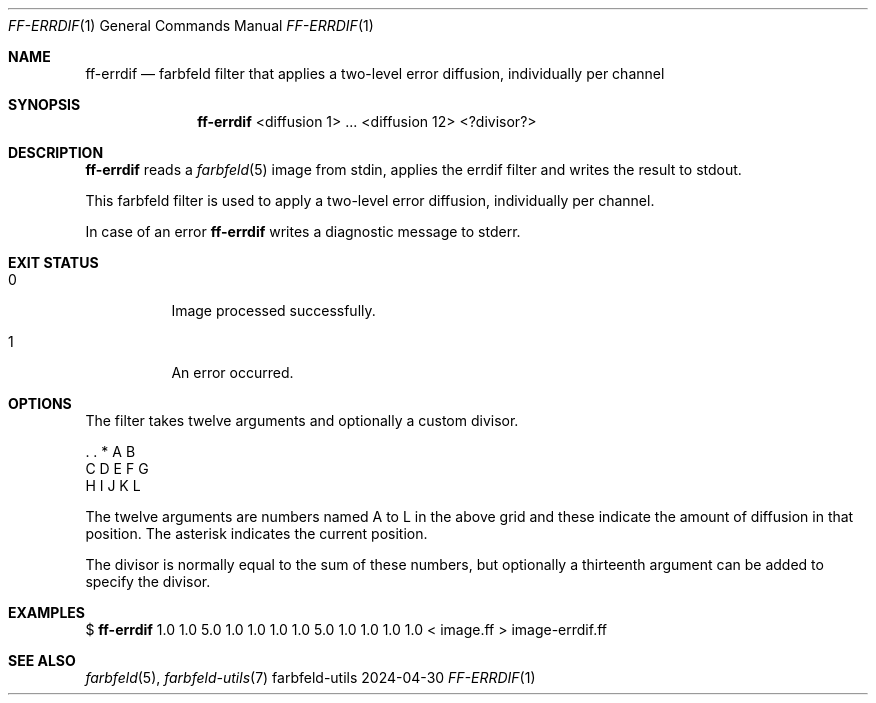.Dd 2024-04-30
.Dt FF-ERRDIF 1
.Os farbfeld-utils
.Sh NAME
.Nm ff-errdif
.Nd farbfeld filter that applies a two-level error diffusion, individually per channel
.Sh SYNOPSIS
.Nm
<diffusion 1> ... <diffusion 12> <?divisor?>
.Sh DESCRIPTION
.Nm
reads a
.Xr farbfeld 5
image from stdin, applies the errdif filter and writes the result to stdout.
.Pp
This farbfeld filter is used to apply a two-level error diffusion, individually per channel.
.Pp
In case of an error
.Nm
writes a diagnostic message to stderr.
.Sh EXIT STATUS
.Bl -tag -width Ds
.It 0
Image processed successfully.
.It 1
An error occurred.
.El
.Sh OPTIONS
The filter takes twelve arguments and optionally a custom divisor.

   . . * A B
   C D E F G
   H I J K L

The twelve arguments are numbers named A to L in the above grid and these
indicate the amount of diffusion in that position. The asterisk indicates the
current position.

The divisor is normally equal to the sum of these numbers, but optionally a thirteenth argument
can be added to specify the divisor.
.Sh EXAMPLES
$
.Nm
1.0 1.0 5.0 1.0 1.0 1.0 1.0 5.0 1.0 1.0 1.0 1.0 < image.ff > image-errdif.ff
.Sh SEE ALSO
.Xr farbfeld 5 ,
.Xr farbfeld-utils 7
